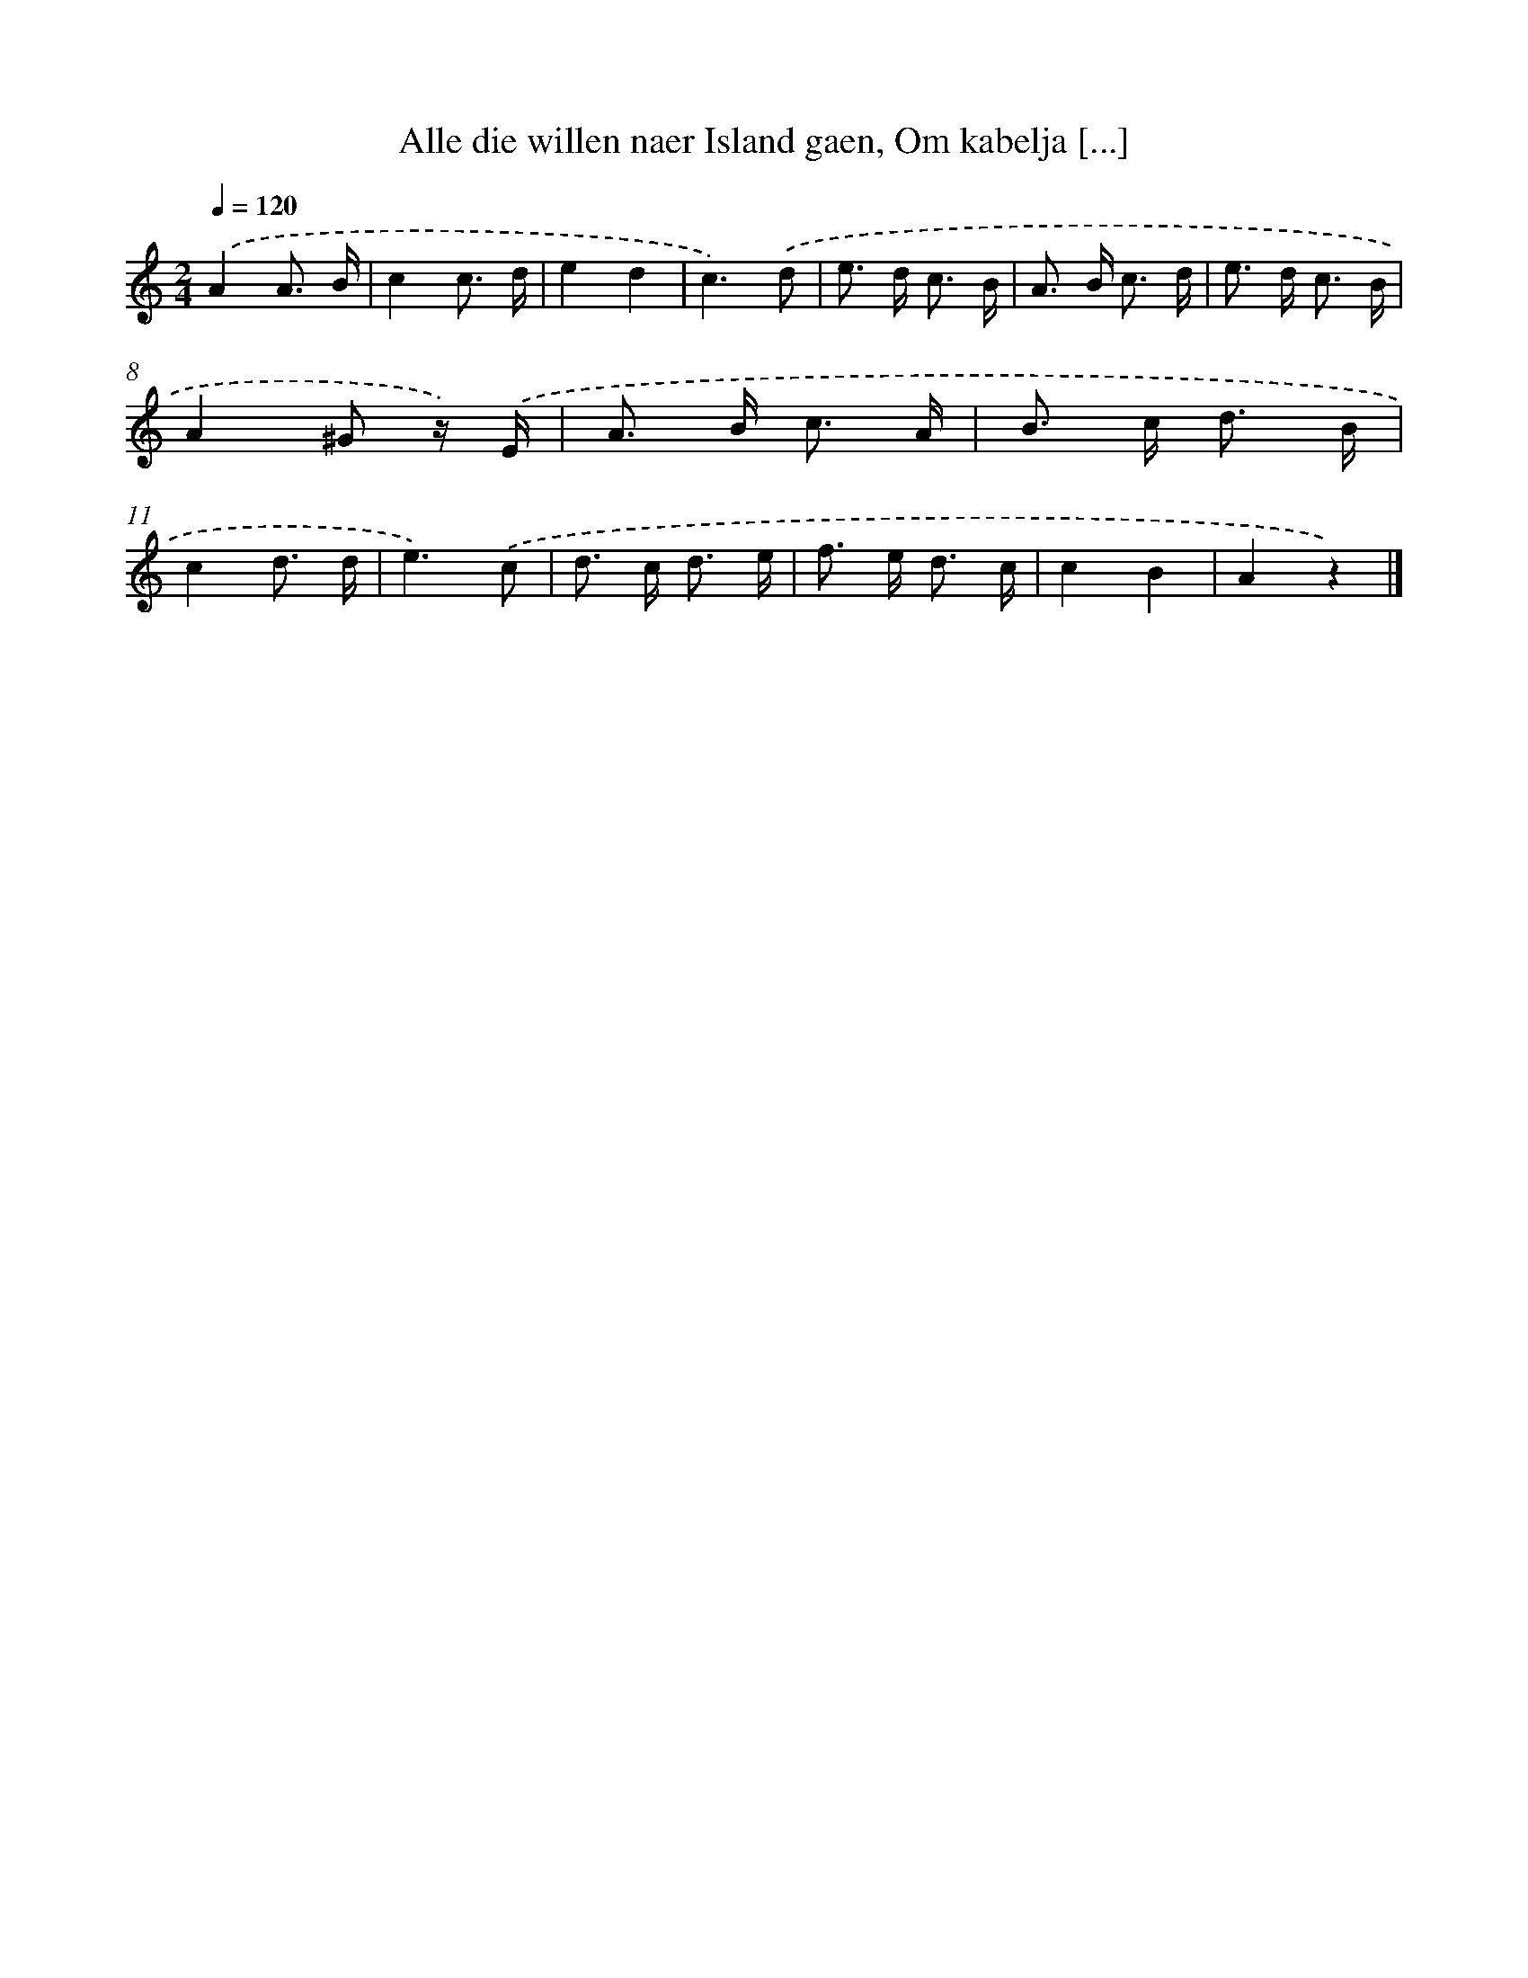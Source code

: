 X: 7290
T: Alle die willen naer Island gaen, Om kabelja [...]
%%abc-version 2.0
%%abcx-abcm2ps-target-version 5.9.1 (29 Sep 2008)
%%abc-creator hum2abc beta
%%abcx-conversion-date 2018/11/01 14:36:36
%%humdrum-veritas 2132413722
%%humdrum-veritas-data 2077576244
%%continueall 1
%%barnumbers 0
L: 1/8
M: 2/4
Q: 1/4=120
K: C clef=treble
.('A2A3/ B/ |
c2c3/ d/ |
e2d2 |
c3).('d |
e> d c3/ B/ |
A> B c3/ d/ |
e> d c3/ B/ |
A2^G z/) .('E/ |
A> B c3/ A/ |
B> c d3/ B/ |
c2d3/ d/ |
e3).('c |
d> c d3/ e/ |
f> e d3/ c/ |
c2B2 |
A2z2) |]
